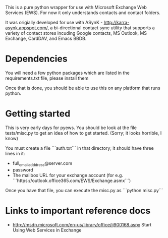 
This is a pure python wrapper for use with Microsoft Exchange Web Services
(EWS). For now it only understands contacts and contact folders.

It was origially developed for use with ASynK -
http://karra-asynk.appspot.com/, a bi-directional contact sync utility that
supports a variety of contact stores incuding Google contacts, MS Outlook, MS
Exchange, CardDAV, and Emacs BBDB.

* Dependencies

  You will need a few python packages which are listed in the
  requirements.txt file, please install them

  Once that is done, you should be able to use this on any platform that runs
  python.

* Getting started

  This is very early days for pyews. You should be look at the file
  tests/misc.py to get an idea of how to get started. (Sorry; it looks
  horrible, I know)

  You must create a file ```auth.txt``` in that directory; it should have three
  lines in it:

  - full_email_adddress@server.com
  - password
  - The mailbox URL for your exchange account (for e.g. ```https://outlook.office365.com/EWS/Exchange.asmx```)

  Once you have that file, you can execute the misc.py as ```python misc.py```

* Links to important reference docs

- http://msdn.microsoft.com/en-us/library/office/jj900168.aspx Start Using Web Services in Exchange
